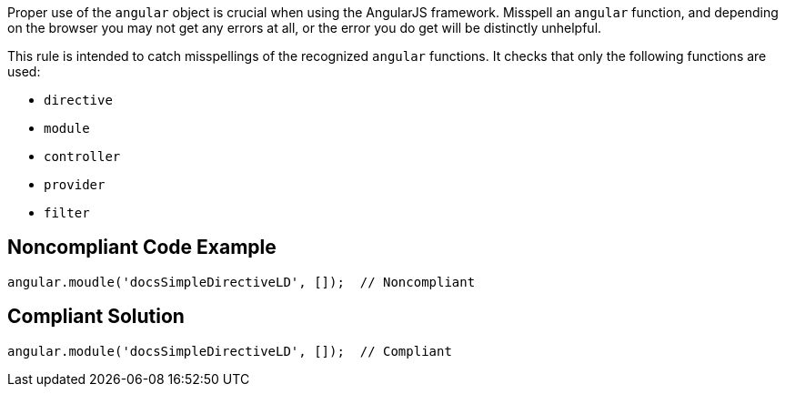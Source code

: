 Proper use of the ``++angular++`` object is crucial when using the AngularJS framework. Misspell an ``++angular++`` function, and depending on the browser you may not get any errors at all, or the error you do get will be distinctly unhelpful.


This rule is intended to catch misspellings of the recognized ``++angular++`` functions. It checks that only the following functions are used:

* ``++directive++``
* ``++module++``
* ``++controller++``
* ``++provider++``
* ``++filter++``

== Noncompliant Code Example

----
angular.moudle('docsSimpleDirectiveLD', []);  // Noncompliant
----

== Compliant Solution

----
angular.module('docsSimpleDirectiveLD', []);  // Compliant
----
